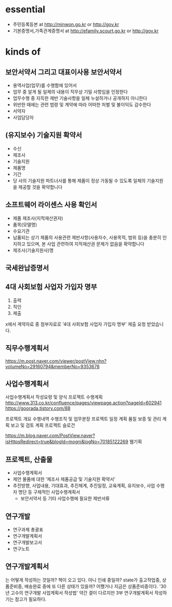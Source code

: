 * essential

- 주민등록등본 at http://minwon.go.kr or http://gov.kr
- 기본증명서,가족관계증명서 at http://efamily.scourt.go.kr or http://gov.kr

* kinds of

** 보안서약서 그리고 대표이사용 보안서약서

- 용역사업(업무)를 수행함에 있어서
- 업무 중 알게 될 일체의 내용이 직무상 기밀 사항임을 인정한다
- 업무수행 중 지득한 제반 기술사항을 일체 누설하거나 공개하지 아니한다
- 위반한 때에는 관련 법령 및 계약에 따라 어떠한 처벌 및 불이익도 감수한다
- 서약자
- 사업담당자

** (유지보수) 기술지원 확약서

- 수신
- 제조사
- 기술지원
- 제품명
- 기간
- 당 사의 기술지원 파트너사를 통해 제품이 정상 가동될 수 있도록 일체의 기술지원을 제공할 것을 확약합니다

** 소프트웨어 라이센스 사용 확인서

- 제품 제조사(지적재산권자)
- 품목(모델명)
- 수요기관
- 납품되는 상기 제품의 사용관련 제반사항(사용자수, 사용목적, 범위 등)을 충분히 인지하고 있으며, 본 사업 관련하여 지적재산권 문제가 없음을 확약합니다
- 제조사(기술지원사)명 

** 국세완납증명서
** 4대 사회보험 사업자 가입자 명부

1. 출력
2. 직인
3. 제출

x에서 계약자료 중 첨부자료로 '4대 사회보험 사업자 가입자 명부' 제출 요청 받았습니다.

** 직무수행계획서

https://m.post.naver.com/viewer/postView.nhn?volumeNo=29160794&memberNo=9353678

** 사업수행계획서

사업수행계획서 작성요령 및 양식
프로젝트 수행계획 
http://www.313.co.kr/confluence/pages/viewpage.action?pageId=602941
https://goorada.tistory.com/88

프로젝트 개요
수행내역
수행조직 및 업무분장
프로젝트 일정 계획
품질 보증 및 관리 계획
보고 및 검토 계획
프로젝트 슬로건

https://m.blog.naver.com/PostView.naver?isHttpsRedirect=true&blogId=mogni&logNo=70185122269
웹기획

** 프로젝트, 산출물

- 사업수행계획서
- 제안 물품에 대한 ‘제조사 제품공급 및 기술지원 확약서’
- 추진방향, 사업내용, 기대효과, 추진체계, 추진일정, 교육계획, 유지보수, 사업 수행자 명단 등 구체적인 사업수행계획서
 - 보안서약서 등 기타 사업수행에 필요한 제반서류

** 연구개발

- 연구과제 총괄표
- 연구개발계획서
- 연구개발보고서
- 연구노트

** 연구개발계획서

는 어떻게 작성하는 것일까? 책이 오고 있다. 아니 인쇄 중일까? state가 출고작업중, 상품준비중, 배송완료 중에 또 다른 상태가 있을까? 어쨌거나 지금은 상품준비중이다. '30년 고수의 연구개발 사업계획서 작성법' 약간 결이 다르지만 3부 연구개발계획서 작성하기는 참고가 필요하다.
